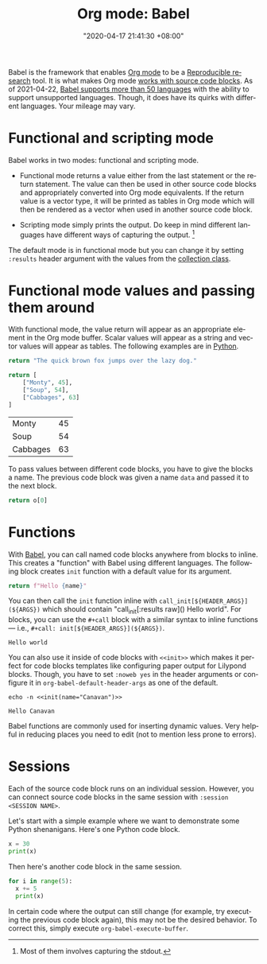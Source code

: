 #+title: Org mode: Babel
#+date: "2020-04-17 21:41:30 +08:00"
#+date_modified: "2021-04-22 12:30:38 +08:00"
#+language: en
#+tags: research.reproducibility


Babel is the framework that enables [[file:2020-04-20-16-51-40.org][Org mode]] to be a [[file:2020-04-12-11-20-53.org][Reproducible research]] tool.
It is what makes Org mode [[https://orgmode.org/manual/Working-with-Source-Code.html][works with source code blocks]].
As of 2021-04-22, [[https://orgmode.org/worg/org-contrib/babel/languages/index.html][Babel supports more than 50 languages]] with the ability to support unsupported languages.
Though, it does have its quirks with different languages.
Your mileage may vary.




* Functional and scripting mode

Babel works in two modes: functional and scripting mode.

- Functional mode returns a value either from the last statement or the return statement.
  The value can then be used in other source code blocks and appropriately converted into Org mode equivalents.
  If the return value is a vector type, it will be printed as tables in Org mode which will then be rendered as a vector when used in another source code block.

- Scripting mode simply prints the output.
  Do keep in mind different languages have different ways of capturing the output.
  [fn:: Most of them involves capturing the stdout.]

The default mode is in functional mode but you can change it by setting ~:results~ header argument with the values from the [[https://orgmode.org/manual/Results-of-Evaluation.html][collection class]].




* Functional mode values and passing them around

With functional mode, the value return will appear as an appropriate element in the Org mode buffer.
Scalar values will appear as a string and vector values will appear as tables.
The following examples are in [[https://orgmode.org/worg/org-contrib/babel/languages/ob-doc-python.html][Python]].

#+begin_src python  :results value
return "The quick brown fox jumps over the lazy dog."
#+end_src

#+results:
: The quick brown fox jumps over the lazy dog.

#+name: data
#+begin_src python  :results value
return [
    ["Monty", 45],
    ["Soup", 54],
    ["Cabbages", 63]
]
#+end_src

#+results: data
| Monty    | 45 |
| Soup     | 54 |
| Cabbages | 63 |

To pass values between different code blocks, you have to give the blocks a name.
The previous code block was given a name ~data~ and passed it to the next block.

#+begin_src python  :results value  :var o=data
return o[0]
#+end_src

#+results:
| Monty | 45 |




* Functions

With [[https://orgmode.org/worg/org-contrib/babel/intro.html][Babel]], you can call named code blocks anywhere from blocks to inline.
This creates a "function" with Babel using different languages.
The following block creates ~init~ function with a default value for its argument.

#+name: init
#+header: :var name="world"
#+begin_src python  :results value silent  :exports code
return f"Hello {name}"
#+end_src

You can then call the ~init~ function inline with ~call_init[${HEADER_ARGS}](${ARGS})~ which should contain "call_init[:results raw]() Hello world".
For blocks, you can use the ~#+call~ block with a similar syntax to inline functions — i.e., ~#+call: init[${HEADER_ARGS}](${ARGS})~.

#+call: init[:results replace]()

#+results:
: Hello world

You can also use it inside of code blocks with ~<<init>>~ which makes it perfect for code blocks templates like configuring paper output for Lilypond blocks.
Though, you have to set ~:noweb yes~ in the header arguments or configure it in ~org-babel-default-header-args~ as one of the default.

#+name: example
#+begin_src shell
echo -n <<init(name="Canavan")>>
#+end_src

#+results: example
: Hello Canavan

Babel functions are commonly used for inserting dynamic values.
Very helpful in reducing places you need to edit (not to mention less prone to errors).




* Sessions

Each of the source code block runs on an individual session.
However, you can connect source code blocks in the same session with ~:session <SESSION NAME>~.

Let's start with a simple example where we want to demonstrate some Python shenanigans.
Here's one Python code block.

#+begin_src python  :session python-example
x = 30
print(x)
#+end_src

#+results:
: 30

Then here's another code block in the same session.

#+begin_src python  :session python-example
for i in range(5):
  x += 5
  print(x)
#+end_src

#+results:
: 35
: 40
: 45
: 50
: 55

In certain code where the output can still change (for example, try executing the previous code block again), this may not be the desired behavior.
To correct this, simply execute ~org-babel-execute-buffer~.
